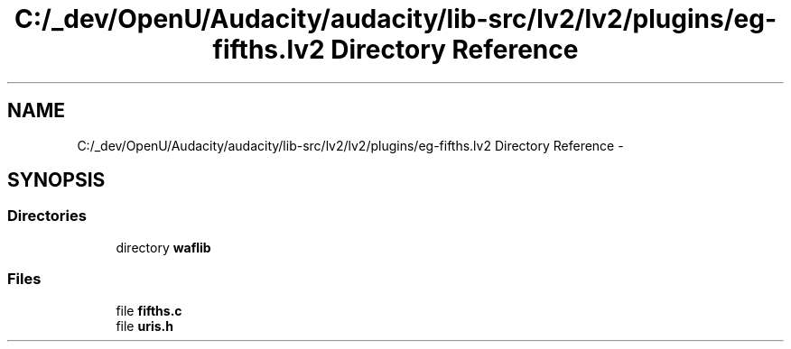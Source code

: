 .TH "C:/_dev/OpenU/Audacity/audacity/lib-src/lv2/lv2/plugins/eg-fifths.lv2 Directory Reference" 3 "Thu Apr 28 2016" "Audacity" \" -*- nroff -*-
.ad l
.nh
.SH NAME
C:/_dev/OpenU/Audacity/audacity/lib-src/lv2/lv2/plugins/eg-fifths.lv2 Directory Reference \- 
.SH SYNOPSIS
.br
.PP
.SS "Directories"

.in +1c
.ti -1c
.RI "directory \fBwaflib\fP"
.br
.in -1c
.SS "Files"

.in +1c
.ti -1c
.RI "file \fBfifths\&.c\fP"
.br
.ti -1c
.RI "file \fBuris\&.h\fP"
.br
.in -1c
